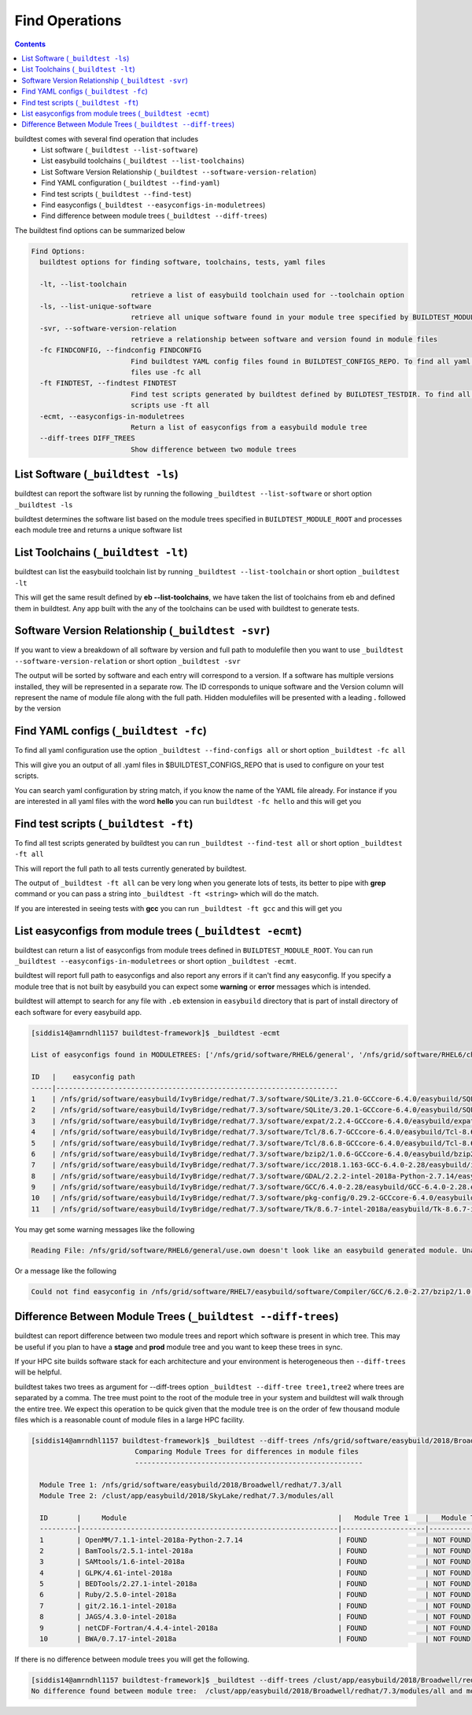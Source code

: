 .. _Find_Operations:

Find Operations
================



.. contents::
   :backlinks: none



buildtest comes with several find operation that includes
 - List software  (``_buildtest --list-software``)
 - List easybuild toolchains (``_buildtest --list-toolchains``)
 - List Software Version Relationship (``_buildtest --software-version-relation``)
 - Find YAML configuration (``_buildtest --find-yaml``)
 - Find test scripts (``_buildtest --find-test``)
 - Find easyconfigs (``_buildtest --easyconfigs-in-moduletrees``)
 - Find difference between module trees (``_buildtest --diff-trees``)



The buildtest find options can be summarized below

.. code::

        Find Options:
          buildtest options for finding software, toolchains, tests, yaml files

          -lt, --list-toolchain
                                retrieve a list of easybuild toolchain used for --toolchain option
          -ls, --list-unique-software
                                retrieve all unique software found in your module tree specified by BUILDTEST_MODULE_ROOT
          -svr, --software-version-relation
                                retrieve a relationship between software and version found in module files
          -fc FINDCONFIG, --findconfig FINDCONFIG
                                Find buildtest YAML config files found in BUILDTEST_CONFIGS_REPO. To find all yaml config
                                files use -fc all
          -ft FINDTEST, --findtest FINDTEST
                                Find test scripts generated by buildtest defined by BUILDTEST_TESTDIR. To find all test
                                scripts use -ft all
          -ecmt, --easyconfigs-in-moduletrees
                                Return a list of easyconfigs from a easybuild module tree
          --diff-trees DIFF_TREES
                                Show difference between two module trees





List Software (``_buildtest -ls``)
---------------------------------------------------------------

buildtest can report the software list by running the following ``_buildtest --list-software`` or
short option ``_buildtest -ls``


buildtest determines the software list based on the module trees specified in ``BUILDTEST_MODULE_ROOT``
and processes each module tree and returns a  unique software list

.. program-output:: cat scripts/Find_Operations/softwarelist.txt

List Toolchains (``_buildtest -lt``)
---------------------------------------------------------------

buildtest can list the easybuild toolchain list by running ``_buildtest --list-toolchain`` or
short option ``_buildtest -lt``

This will get the same result defined by **eb --list-toolchains**, we have
taken the list of toolchains from eb and defined them in buildtest. Any app
built with the any of the toolchains can be used with buildtest to generate
tests.

.. program-output:: cat scripts/Find_Operations/toolchainlist.txt


Software Version Relationship (``_buildtest -svr``)
---------------------------------------------------------------

If you want to view a breakdown of all software by version and full path to modulefile
then you want to use ``_buildtest --software-version-relation`` or short option
``_buildtest -svr``

The output will be sorted by software and each entry will correspond to a version. If
a software has multiple versions installed, they will be represented in a separate row.
The ID corresponds to unique software and the Version column will represent the name
of module file along with the full path. Hidden modulefiles will be presented
with a leading **.** followed by the version

.. program-output:: cat scripts/Find_Operations/software_version.txt


Find YAML configs (``_buildtest -fc``)
---------------------------------------------------------------

To find all yaml configuration use the option ``_buildtest --find-configs all`` or
short option ``_buildtest -fc all``



This will give you an output of all .yaml files in $BUILDTEST_CONFIGS_REPO
that is used to configure on your test scripts.

.. program-output:: cat scripts/Find_Operations/find_allyaml.txt


You can search yaml configuration by string match, if you know the name of the YAML file already. For instance if you
are interested in all yaml files with the word **hello** you can run ``buildtest -fc hello`` and this will get you

.. program-output:: cat scripts/Find_Operations/find_hello_yaml.txt

Find test scripts (``_buildtest -ft``)
---------------------------------------------------------------

To find all test scripts generated by buildtest you can run ``_buildtest --find-test all`` or
short option ``_buildtest -ft all``

This will report the full path to all tests currently generated by buildtest.

.. program-output:: cat scripts/Find_Operations/find_alltest.txt

The output of ``_buildtest -ft all`` can be very long when you generate lots of tests, its better
to pipe with **grep** command or you can pass a string into ``_buildtest -ft <string>`` which
will do the match.

If you are interested in seeing tests with **gcc** you can run ``_buildtest -ft gcc`` and this
will get you

.. program-output:: cat scripts/Find_Operations/find_gcc_test.txt

List easyconfigs from module trees (``_buildtest -ecmt``)
---------------------------------------------------------------

buildtest can return a list of easyconfigs from module trees defined in ``BUILDTEST_MODULE_ROOT``.
You can run ``_buildtest --easyconfigs-in-moduletrees`` or short option ``_buildtest -ecmt``.

buildtest will report full path to easyconfigs and also report any errors if it can't find
any easyconfig. If you specify a module tree that is not built by easybuild you can expect
some **warning** or **error** messages which is intended.

buildtest will attempt to search for any file with ``.eb`` extension  in ``easybuild`` directory
that is part of install directory of each software for every easybuild app.

.. code::

   [siddis14@amrndhl1157 buildtest-framework]$ _buildtest -ecmt

   List of easyconfigs found in MODULETREES: ['/nfs/grid/software/RHEL6/general', '/nfs/grid/software/RHEL6/chemistry', '/nfs/grid/software/RHEL7/non-easybuild/modules/all', '/nfs/grid/software/easybuild/IvyBridge/redhat/7.3/modules/all', '/nfs/grid/software/easybuild/commons/modules/all', '/nfs/grid/software/RHEL7/medsci/modules/all', '/nfs/grid/software/RHEL7/easybuild/modules/all']

   ID   |    easyconfig path
   -----|--------------------------------------------------------------------
   1    | /nfs/grid/software/easybuild/IvyBridge/redhat/7.3/software/SQLite/3.21.0-GCCcore-6.4.0/easybuild/SQLite-3.21.0-GCCcore-6.4.0.eb
   2    | /nfs/grid/software/easybuild/IvyBridge/redhat/7.3/software/SQLite/3.20.1-GCCcore-6.4.0/easybuild/SQLite-3.20.1-GCCcore-6.4.0.eb
   3    | /nfs/grid/software/easybuild/IvyBridge/redhat/7.3/software/expat/2.2.4-GCCcore-6.4.0/easybuild/expat-2.2.4-GCCcore-6.4.0.eb
   4    | /nfs/grid/software/easybuild/IvyBridge/redhat/7.3/software/Tcl/8.6.7-GCCcore-6.4.0/easybuild/Tcl-8.6.7-GCCcore-6.4.0.eb
   5    | /nfs/grid/software/easybuild/IvyBridge/redhat/7.3/software/Tcl/8.6.8-GCCcore-6.4.0/easybuild/Tcl-8.6.8-GCCcore-6.4.0.eb
   6    | /nfs/grid/software/easybuild/IvyBridge/redhat/7.3/software/bzip2/1.0.6-GCCcore-6.4.0/easybuild/bzip2-1.0.6-GCCcore-6.4.0.eb
   7    | /nfs/grid/software/easybuild/IvyBridge/redhat/7.3/software/icc/2018.1.163-GCC-6.4.0-2.28/easybuild/icc-2018.1.163-GCC-6.4.0-2.28.eb
   8    | /nfs/grid/software/easybuild/IvyBridge/redhat/7.3/software/GDAL/2.2.2-intel-2018a-Python-2.7.14/easybuild/GDAL-2.2.2-intel-2018a-Python-2.7.14.eb
   9    | /nfs/grid/software/easybuild/IvyBridge/redhat/7.3/software/GCC/6.4.0-2.28/easybuild/GCC-6.4.0-2.28.eb
   10   | /nfs/grid/software/easybuild/IvyBridge/redhat/7.3/software/pkg-config/0.29.2-GCCcore-6.4.0/easybuild/pkg-config-0.29.2-GCCcore-6.4.0.eb
   11   | /nfs/grid/software/easybuild/IvyBridge/redhat/7.3/software/Tk/8.6.7-intel-2018a/easybuild/Tk-8.6.7-intel-2018a.eb



You may get some warning messages like the following

.. code::

   Reading File: /nfs/grid/software/RHEL6/general/use.own doesn't look like an easybuild generated module. Unable to find variable root

Or a message like the following

.. code::


   Could not find easyconfig in /nfs/grid/software/RHEL7/easybuild/software/Compiler/GCC/6.2.0-2.27/bzip2/1.0.6/easybuild


Difference Between Module Trees (``_buildtest --diff-trees``)
---------------------------------------------------------------

buildtest can report difference between two module trees and report which software is present
in which tree. This may be useful if you plan to have a **stage** and **prod** module tree
and you want to keep these trees in sync.

If your HPC site builds software stack for each architecture and your environment is
heterogeneous then ``--diff-trees`` will be helpful.


buildtest takes two trees as argument for --diff-trees option ``_buildtest --diff-tree tree1,tree2``
where trees are separated by a comma. The tree must point to the root of the module tree in your
system and buildtest will walk through the entire tree. We expect this operation to be quick
given that the module tree is on the order of few thousand module files which is a reasonable
count of module files in a large HPC facility.

.. code::

   [siddis14@amrndhl1157 buildtest-framework]$ _buildtest --diff-trees /nfs/grid/software/easybuild/2018/Broadwell/redhat/7.3/all,/clust/app/easybuild/2018/SkyLake/redhat/7.3/modules/all
                            Comparing Module Trees for differences in module files
                            -------------------------------------------------------

     Module Tree 1: /nfs/grid/software/easybuild/2018/Broadwell/redhat/7.3/all
     Module Tree 2: /clust/app/easybuild/2018/SkyLake/redhat/7.3/modules/all

     ID       |     Module                                                   |   Module Tree 1    |   Module Tree 2
     ---------|--------------------------------------------------------------|--------------------|----------------------
     1        | OpenMM/7.1.1-intel-2018a-Python-2.7.14                       | FOUND              | NOT FOUND
     2        | BamTools/2.5.1-intel-2018a                                   | FOUND              | NOT FOUND
     3        | SAMtools/1.6-intel-2018a                                     | FOUND              | NOT FOUND
     4        | GLPK/4.61-intel-2018a                                        | FOUND              | NOT FOUND
     5        | BEDTools/2.27.1-intel-2018a                                  | FOUND              | NOT FOUND
     6        | Ruby/2.5.0-intel-2018a                                       | FOUND              | NOT FOUND
     7        | git/2.16.1-intel-2018a                                       | FOUND              | NOT FOUND
     8        | JAGS/4.3.0-intel-2018a                                       | FOUND              | NOT FOUND
     9        | netCDF-Fortran/4.4.4-intel-2018a                             | FOUND              | NOT FOUND
     10       | BWA/0.7.17-intel-2018a                                       | FOUND              | NOT FOUND



If there is no difference between module trees you will get the following.

.. code::


   [siddis14@amrndhl1157 buildtest-framework]$ _buildtest --diff-trees /clust/app/easybuild/2018/Broadwell/redhat/7.3/modules/all,/clust/app/easybuild/2018/SkyLake/redhat/7.3/modules/all
   No difference found between module tree:  /clust/app/easybuild/2018/Broadwell/redhat/7.3/modules/all and module tree: /clust/app/easybuild/2018/SkyLake/redhat/7.3/modules/all
